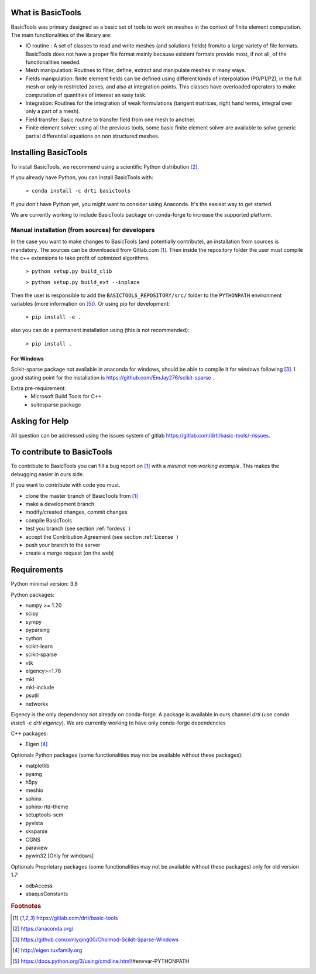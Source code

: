 ******************
What is BasicTools
******************

BasicTools was primary designed as a basic set of tools to work on meshes in the context of finite element computation.
The main functionalities of the library are:

* IO routine : A set of classes to read and write meshes (and solutions fields) from/to a large variety of file formats. BasicTools does not have a proper file format mainly because existent formats provide most, if not all, of the functionalities needed.
* Mesh manipulation: Routines to filter, define, extract and manipulate meshes in many ways.
* Fields manipulation: finite element fields can be defined using different kinds of interpolation (P0/P1/P2), in the full mesh or only in restricted zones, and also at integration points. This classes have overloaded operators to make computation of quantities of interest an easy task.
* Integration: Routines for the integration of weak formulations (tangent matrices, right hand terms, integral over only a part of a mesh).
* Field transfer: Basic routine to transfer field from one mesh to another.
* Finite element solver: using all the previous tools, some basic finite element solver are  available to solve generic partial differential equations on non structured meshes.

*********************
Installing BasicTools
*********************

To install BasicTools, we recommend using a scientific Python distribution [#anacondaurl]_.

If you already have Python, you can install BasicTools with:

    ``> conda install -c drti basictools``

If you don't have Python yet, you might want to consider using Anaconda.
It's the easiest way to get started.

We are currently working to include BasicTools package on conda-forge to increase the supported platform.

Manual installation (from sources) for developers
=================================================

In the case you want to make changes to BasicTools (and potentially contribute), an installation from sources is mandatory.
The sources can be downloaded from Gitlab.com [#gitlaburlpublic]_.
Then inside the repository folder the user must compile the c++ extensions to take profit of optimized algorithms.

    ``> python setup.py build_clib``

    ``> python setup.py build_ext --inplace``

Then the user is responsible to add the ``BASICTOOLS_REPOSITORY/src/`` folder to the ``PYTHONPATH`` environment variables (more information on [#pythonpathdoc]_).
Or using pip for development:

    ``> pip install -e .``

also you can do a permanent installation using (this is not recommended):

    ``> pip install .``


For Windows
^^^^^^^^^^^

Scikit-sparse package not available in anaconda for windows, should be able to compile it for windows following [#scikitwindows]_.
I good stating point for the installation is https://github.com/EmJay276/scikit-sparse .

Extra pre-requirement:
    - Microsoft Build Tools for C++.
    - suitesparse package


***************
Asking for Help
***************

All question can be addressed using the issues system of gitlab https://gitlab.com/drti/basic-tools/-/issues.

***************************
To contribute to BasicTools
***************************

To contribute to BasicTools you can fill a bug report on [#gitlaburlpublic]_ with a *minimal non working example*.
This makes the debugging easier in ours side.

If you want to contribute with code you must.

*  clone the master branch of BasicTools from [#gitlaburlpublic]_
*  make a development branch
*  modify/created changes, commit changes
*  compile BasicTools
*  test you branch (see section :ref:`fordevs` )
*  accept the Contribution Agreement (see section :ref:`License` )
*  push your branch to the server
*  create a merge request (on the web)

************
Requirements
************

Python minimal version: 3.8

Python packages:

* numpy >= 1.20
* scipy
* sympy
* pyparsing
* cython
* scikit-learn
* scikit-sparse
* vtk
* eigency>=1.78
* mkl
* mkl-include
* psutil
* networkx

Eigency is the only dependency not already on conda-forge.
A package is available in ours channel `drti` (use `conda install -c drti eigency`).
We are currently working to have only conda-forge dependencies

C++ packages:

* Eigen [#eigenurl]_

Optionals Python packages (some functionalities may not be available without these packages):

* matplotlib
* pyamg
* h5py
* meshio
* sphinx
* sphinx-rtd-theme
* setuptools-scm
* pyvista
* sksparse
* CGNS
* paraview
* pywin32 [Only for windows]

Optionals Proprietary packages (some functionalities may not be available without these packages) only for old version 1.7:

* odbAccess
* abaqusConstants


.. rubric:: Footnotes
.. [#gitlaburlpublic]  https://gitlab.com/drti/basic-tools
.. [#anacondaurl] https://anaconda.org/
.. [#scikitwindows] https://github.com/xmlyqing00/Cholmod-Scikit-Sparse-Windows
.. [#eigenurl] http://eigen.tuxfamily.org
.. [#pythonpathdoc] https://docs.python.org/3/using/cmdline.html\\#envvar-PYTHONPATH
